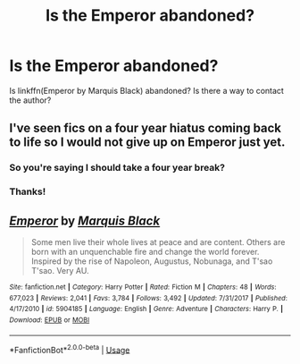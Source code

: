#+TITLE: Is the Emperor abandoned?

* Is the Emperor abandoned?
:PROPERTIES:
:Author: MoD_Peverell
:Score: 4
:DateUnix: 1555760404.0
:DateShort: 2019-Apr-20
:END:
Is linkffn(Emperor by Marquis Black) abandoned? Is there a way to contact the author?


** I've seen fics on a four year hiatus coming back to life so I would not give up on Emperor just yet.
:PROPERTIES:
:Author: InquisitorCOC
:Score: 9
:DateUnix: 1555776651.0
:DateShort: 2019-Apr-20
:END:

*** So you're saying I should take a four year break?
:PROPERTIES:
:Author: TE7
:Score: 2
:DateUnix: 1555804708.0
:DateShort: 2019-Apr-21
:END:


*** Thanks!
:PROPERTIES:
:Author: MoD_Peverell
:Score: 1
:DateUnix: 1555785878.0
:DateShort: 2019-Apr-20
:END:


** [[https://www.fanfiction.net/s/5904185/1/][*/Emperor/*]] by [[https://www.fanfiction.net/u/1227033/Marquis-Black][/Marquis Black/]]

#+begin_quote
  Some men live their whole lives at peace and are content. Others are born with an unquenchable fire and change the world forever. Inspired by the rise of Napoleon, Augustus, Nobunaga, and T'sao T'sao. Very AU.
#+end_quote

^{/Site/:} ^{fanfiction.net} ^{*|*} ^{/Category/:} ^{Harry} ^{Potter} ^{*|*} ^{/Rated/:} ^{Fiction} ^{M} ^{*|*} ^{/Chapters/:} ^{48} ^{*|*} ^{/Words/:} ^{677,023} ^{*|*} ^{/Reviews/:} ^{2,041} ^{*|*} ^{/Favs/:} ^{3,784} ^{*|*} ^{/Follows/:} ^{3,492} ^{*|*} ^{/Updated/:} ^{7/31/2017} ^{*|*} ^{/Published/:} ^{4/17/2010} ^{*|*} ^{/id/:} ^{5904185} ^{*|*} ^{/Language/:} ^{English} ^{*|*} ^{/Genre/:} ^{Adventure} ^{*|*} ^{/Characters/:} ^{Harry} ^{P.} ^{*|*} ^{/Download/:} ^{[[http://www.ff2ebook.com/old/ffn-bot/index.php?id=5904185&source=ff&filetype=epub][EPUB]]} ^{or} ^{[[http://www.ff2ebook.com/old/ffn-bot/index.php?id=5904185&source=ff&filetype=mobi][MOBI]]}

--------------

*FanfictionBot*^{2.0.0-beta} | [[https://github.com/tusing/reddit-ffn-bot/wiki/Usage][Usage]]
:PROPERTIES:
:Author: FanfictionBot
:Score: 1
:DateUnix: 1555760415.0
:DateShort: 2019-Apr-20
:END:
